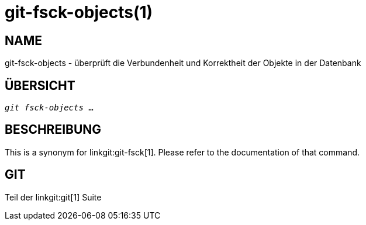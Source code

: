 git-fsck-objects(1)
===================

NAME
----
git-fsck-objects - überprüft die Verbundenheit und Korrektheit der Objekte in der Datenbank


ÜBERSICHT
---------
[verse]
'git fsck-objects' ...

BESCHREIBUNG
------------

This is a synonym for linkgit:git-fsck[1]. Please refer to the documentation of that command.

GIT
---
Teil der linkgit:git[1] Suite
